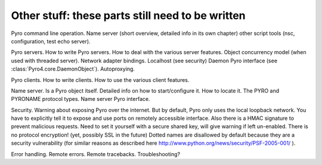 Other stuff: these parts still need to be written
*************************************************

Pyro command line operation.
Name server (short overview, detailed info in its own chapter)
other script tools (nsc, configuration, test echo server).

Pyro servers.
How to write Pyro servers.
How to deal with the various server features.
Object concurrency model (when used with threaded server).
Network adapter bindings. Localhost (see security)
Daemon Pyro interface (see :class:`Pyro4.core.DaemonObject`).
Autoproxying.

Pyro clients.
How to write clients.
How to use the various client features.

Name server. Is a Pyro object itself.
Detailed info on how to start/configure it.
How to locate it.
The PYRO and PYRONAME protocol types.
Name server Pyro interface.

Security.
Warning about exposing Pyro over the internet.
But by default, Pyro only uses the local loopback network. You have to explicitly tell it to expose and use ports on remotely accessible interface.
Also there is a HMAC signature to prevent malicious requests. Need to set it yourself with a secure shared key, will give warning if left un-enabled.
There is no protocol encryption! (yet, possibly SSL in the future)
Dotted names are disallowed by default because they are a security vulnerability (for similar reasons as described here http://www.python.org/news/security/PSF-2005-001/ ).

Error handling.
Remote errors.
Remote tracebacks.
Troubleshooting?
